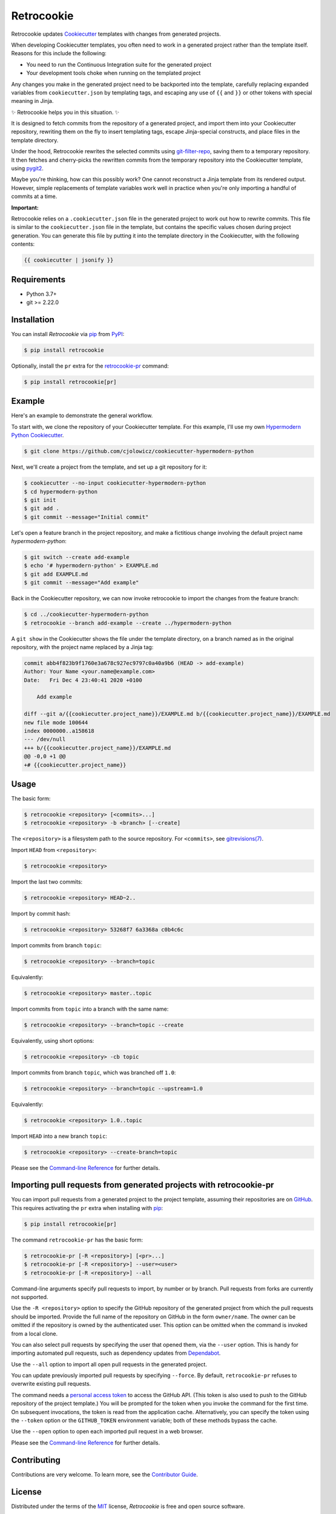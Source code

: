 Retrocookie
===========

|PyPI| |Python Version| |License| |Read the Docs| |Tests| |Codecov|

.. |PyPI| image:: https://img.shields.io/pypi/v/retrocookie.svg
   :target: https://pypi.org/project/retrocookie/
   :alt: PyPI
.. |Python Version| image:: https://img.shields.io/pypi/pyversions/retrocookie
   :target: https://pypi.org/project/retrocookie
   :alt: Python Version
.. |License| image:: https://img.shields.io/pypi/l/retrocookie
   :target: https://opensource.org/licenses/MIT
   :alt: License
.. |Read the Docs| image:: https://img.shields.io/readthedocs/retrocookie/latest.svg?label=Read%20the%20Docs
   :target: https://retrocookie.readthedocs.io/
   :alt: Read the documentation at https://retrocookie.readthedocs.io/
.. |Tests| image:: https://github.com/cjolowicz/retrocookie/workflows/Tests/badge.svg
   :target: https://github.com/cjolowicz/retrocookie/actions?workflow=Tests
   :alt: Tests
.. |Codecov| image:: https://codecov.io/gh/cjolowicz/retrocookie/branch/main/graph/badge.svg
   :target: https://codecov.io/gh/cjolowicz/retrocookie
   :alt: Codecov


Retrocookie updates Cookiecutter_ templates with changes from generated projects.

When developing Cookiecutter templates,
you often need to work in a generated project rather than the template itself.
Reasons for this include the following:

- You need to run the Continuous Integration suite for the generated project
- Your development tools choke when running on the templated project

Any changes you make in the generated project
need to be backported into the template,
carefully replacing expanded variables from ``cookiecutter.json`` by templating tags,
and escaping any use of ``{{`` and ``}}``
or other tokens with special meaning in Jinja.

✨ Retrocookie helps you in this situation. ✨

It is designed to fetch commits from the repository of a generated project,
and import them into your Cookiecutter repository,
rewriting them on the fly to insert templating tags,
escape Jinja-special constructs,
and place files in the template directory.

Under the hood,
Retrocookie rewrites the selected commits using git-filter-repo_,
saving them to a temporary repository.
It then fetches and cherry-picks the rewritten commits
from the temporary repository into the Cookiecutter template,
using pygit2_.

Maybe you're thinking,
how can this possibly work?
One cannot reconstruct a Jinja template from its rendered output.
However, simple replacements of template variables work well in practice
when you're only importing a handful of commits at a time.

**Important:**

Retrocookie relies on a ``.cookiecutter.json`` file in the generated project
to work out how to rewrite commits.
This file is similar to the ``cookiecutter.json`` file in the template,
but contains the specific values chosen during project generation.
You can generate this file by putting it into the template directory in the Cookiecutter,
with the following contents:

.. code:: jinja

   {{ cookiecutter | jsonify }}


Requirements
------------

* Python 3.7+
* git >= 2.22.0


Installation
------------

You can install *Retrocookie* via pip_ from PyPI_:

.. code:: console

   $ pip install retrocookie

Optionally, install the ``pr`` extra for the retrocookie-pr_ command:

.. code:: console

   $ pip install retrocookie[pr]


Example
-------

Here's an example to demonstrate the general workflow.

To start with, we clone the repository of your Cookiecutter template.
For this example, I'll use my own `Hypermodern Python Cookiecutter`_.

.. code:: console

   $ git clone https://github.com/cjolowicz/cookiecutter-hypermodern-python

Next, we'll create a project from the template,
and set up a git repository for it:

.. code:: console

   $ cookiecutter --no-input cookiecutter-hypermodern-python
   $ cd hypermodern-python
   $ git init
   $ git add .
   $ git commit --message="Initial commit"

Let's open a feature branch in the project repository,
and make a fictitious change involving the default project name *hypermodern-python*:

.. code:: console

   $ git switch --create add-example
   $ echo '# hypermodern-python' > EXAMPLE.md
   $ git add EXAMPLE.md
   $ git commit --message="Add example"

Back in the Cookiecutter repository,
we can now invoke retrocookie to import the changes from the feature branch:

.. code:: console

   $ cd ../cookiecutter-hypermodern-python
   $ retrocookie --branch add-example --create ../hypermodern-python

A ``git show`` in the Cookiecutter shows the file under the template directory,
on a branch named as in the original repository,
with the project name replaced by a Jinja tag:

.. code:: diff

   commit abb4f823b9f1760e3a678c927ec9797c0a40a9b6 (HEAD -> add-example)
   Author: Your Name <your.name@example.com>
   Date:   Fri Dec 4 23:40:41 2020 +0100

       Add example

   diff --git a/{{cookiecutter.project_name}}/EXAMPLE.md b/{{cookiecutter.project_name}}/EXAMPLE.md
   new file mode 100644
   index 0000000..a158618
   --- /dev/null
   +++ b/{{cookiecutter.project_name}}/EXAMPLE.md
   @@ -0,0 +1 @@
   +# {{cookiecutter.project_name}}


Usage
-----

The basic form:

.. code::

   $ retrocookie <repository> [<commits>...]
   $ retrocookie <repository> -b <branch> [--create]

The ``<repository>`` is a filesystem path to the source repository.
For ``<commits>``, see `gitrevisions(7)`__.

__ https://git-scm.com/docs/gitrevisions

Import ``HEAD`` from ``<repository>``:

.. code::

   $ retrocookie <repository>

Import the last two commits:

.. code::

   $ retrocookie <repository> HEAD~2..

Import by commit hash:

.. code::

   $ retrocookie <repository> 53268f7 6a3368a c0b4c6c

Import commits from branch ``topic``:

.. code::

   $ retrocookie <repository> --branch=topic

Equivalently:

.. code::

   $ retrocookie <repository> master..topic

Import commits from ``topic`` into a branch with the same name:

.. code::

   $ retrocookie <repository> --branch=topic --create

Equivalently, using short options:

.. code::

   $ retrocookie <repository> -cb topic

Import commits from branch ``topic``, which was branched off ``1.0``:

.. code::

   $ retrocookie <repository> --branch=topic --upstream=1.0

Equivalently:

.. code::

   $ retrocookie <repository> 1.0..topic

Import ``HEAD`` into a new branch ``topic``:

.. code::

   $ retrocookie <repository> --create-branch=topic

Please see the `Command-line Reference <Usage_>`_ for further details.


.. _retrocookie-pr:

Importing pull requests from generated projects with retrocookie-pr
-------------------------------------------------------------------

You can import pull requests from a generated project to the project template,
assuming their repositories are on GitHub_.
This requires activating the ``pr`` extra when installing with pip_:

.. code::

  $ pip install retrocookie[pr]

The command ``retrocookie-pr`` has the basic form:

.. code::

   $ retrocookie-pr [-R <repository>] [<pr>...]
   $ retrocookie-pr [-R <repository>] --user=<user>
   $ retrocookie-pr [-R <repository>] --all

Command-line arguments specify pull requests to import, by number or by branch.
Pull requests from forks are currently not supported.

Use the ``-R <repository>`` option to specify the GitHub repository of the generated project
from which the pull requests should be imported.
Provide the full name of the repository on GitHub in the form ``owner/name``.
The owner can be omitted if the repository is owned by the authenticated user.
This option can be omitted when the command is invoked from a local clone.

You can also select pull requests by specifying the user that opened them, via the ``--user`` option.
This is handy for importing automated pull requests, such as dependency updates from Dependabot_.

Use the ``--all`` option to import all open pull requests in the generated project.

You can update previously imported pull requests by specifying ``--force``.
By default, ``retrocookie-pr`` refuses to overwrite existing pull requests.

The command needs a `personal access token`_ to access the GitHub API.
(This token is also used to push to the GitHub repository of the project template.)
You will be prompted for the token when you invoke the command for the first time.
On subsequent invocations, the token is read from the application cache.
Alternatively, you can specify the token using the ``--token`` option or the ``GITHUB_TOKEN`` environment variable;
both of these methods bypass the cache.

Use the ``--open`` option to open each imported pull request in a web browser.

Please see the `Command-line Reference <Usage_>`_ for further details.


Contributing
------------

Contributions are very welcome.
To learn more, see the `Contributor Guide`_.


License
-------

Distributed under the terms of the MIT_ license,
*Retrocookie* is free and open source software.


Issues
------

If you encounter any problems,
please `file an issue`_ along with a detailed description.


Credits
-------

This project was generated from `@cjolowicz`_'s `Hypermodern Python Cookiecutter`_ template.


.. _@cjolowicz: https://github.com/cjolowicz
.. _Cookiecutter: https://github.com/audreyr/cookiecutter
.. _Dependabot: https://dependabot.com/
.. _GitHub: https://github.com/
.. _Hypermodern Python Cookiecutter: https://github.com/cjolowicz/cookiecutter-hypermodern-python
.. _MIT: http://opensource.org/licenses/MIT
.. _PyPI: https://pypi.org/
.. _file an issue: https://github.com/cjolowicz/retrocookie/issues
.. _git-filter-repo: https://github.com/newren/git-filter-repo
.. _git rebase: https://git-scm.com/docs/git-rebase
.. _pip: https://pip.pypa.io/
.. _personal access token: https://docs.github.com/en/free-pro-team@latest/github/authenticating-to-github/creating-a-personal-access-token
.. _pygit2: https://github.com/libgit2/pygit2
.. github-only
.. _Contributor Guide: CONTRIBUTING.rst
.. _Usage: https://retrocookie.readthedocs.io/en/latest/usage.html
